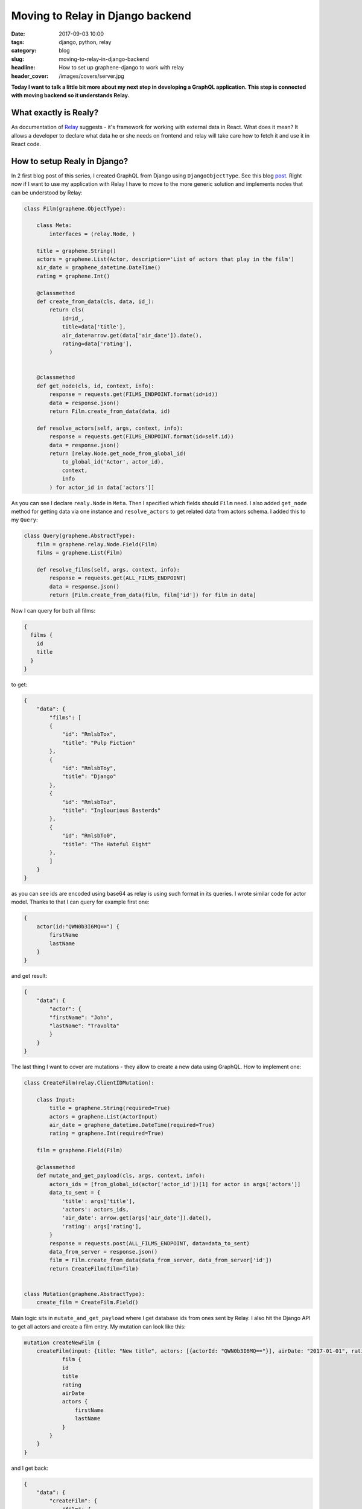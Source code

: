 Moving to Relay in Django backend
#################################

:date: 2017-09-03 10:00
:tags: django, python, relay
:category: blog
:slug: moving-to-relay-in-django-backend
:headline: How to set up graphene-django to work with relay
:header_cover: /images/covers/server.jpg


**Today I want to talk a little bit more about my next step in developing
a GraphQL application. This step is connected with moving backend so it understands
Relay.**

What exactly is Realy?
======================

As documentation of `Relay <https://facebook.github.io/relay/>`_ suggests - it's framework
for working with external data in React. What does it mean? It allows a developer to declare
what data he or she needs on frontend and relay will take care how to fetch it and use it in
React code.


How to setup Realy in Django?
=============================

In 2 first blog post of this series, I created GraphQL from Django using ``DjangoObjectType``.
See this blog `post <{filename}/blog/django_graphql2.rst>`_. Right now if I want to use my application with Relay I have to move to
the more generic solution and implements nodes that can be understood by Relay:

.. code-block:: python

    class Film(graphene.ObjectType):

        class Meta:
            interfaces = (relay.Node, )

        title = graphene.String()
        actors = graphene.List(Actor, description='List of actors that play in the film')    
        air_date = graphene_datetime.DateTime()
        rating = graphene.Int()

        @classmethod
        def create_from_data(cls, data, id_):
            return cls(
                id=id_,
                title=data['title'],
                air_date=arrow.get(data['air_date']).date(),
                rating=data['rating'],
            )


        @classmethod
        def get_node(cls, id, context, info):
            response = requests.get(FILMS_ENDPOINT.format(id=id))
            data = response.json()
            return Film.create_from_data(data, id)

        def resolve_actors(self, args, context, info):
            response = requests.get(FILMS_ENDPOINT.format(id=self.id))
            data = response.json()
            return [relay.Node.get_node_from_global_id(
                to_global_id('Actor', actor_id),
                context,
                info
            ) for actor_id in data['actors']]

As you can see I declare ``realy.Node`` in ``Meta``. Then I specified which fields should ``Film`` need. I also
added ``get_node`` method for getting data via one instance and ``resolve_actors`` to get related data from actors schema.
I added this to my ``Query``:

.. code-block:: python

    class Query(graphene.AbstractType):
        film = graphene.relay.Node.Field(Film)
        films = graphene.List(Film)

        def resolve_films(self, args, context, info):
            response = requests.get(ALL_FILMS_ENDPOINT)
            data = response.json()
            return [Film.create_from_data(film, film['id']) for film in data]

Now I can query for both all films:

.. code-block:: javascript

    {
      films {
        id
        title
      }
    }

to get:

.. code-block:: javascript

    {
        "data": {
            "films": [
            {
                "id": "RmlsbTox",
                "title": "Pulp Fiction"
            },
            {
                "id": "RmlsbToy",
                "title": "Django"
            },
            {
                "id": "RmlsbToz",
                "title": "Inglourious Basterds"
            },
            {
                "id": "RmlsbTo0",
                "title": "The Hateful Eight"
            },
            ]
        }
    }

as you can see ids are encoded using base64 as relay is using such format in its queries.
I wrote similar code for actor model. Thanks to that I can query for example first one:

.. code-block:: javascript

    {
        actor(id:"QWN0b3I6MQ==") {
            firstName
            lastName
        }
    }

and get result:

.. code-block:: javascript

    {
        "data": {
            "actor": {
            "firstName": "John",
            "lastName": "Travolta"
            }
        }
    }

The last thing I want to cover are mutations - they allow to create a new data using GraphQL. How to
implement one:

.. code-block:: python

    class CreateFilm(relay.ClientIDMutation):

        class Input:
            title = graphene.String(required=True)
            actors = graphene.List(ActorInput)
            air_date = graphene_datetime.DateTime(required=True)
            rating = graphene.Int(required=True)

        film = graphene.Field(Film)
        
        @classmethod
        def mutate_and_get_payload(cls, args, context, info):
            actors_ids = [from_global_id(actor['actor_id'])[1] for actor in args['actors']]
            data_to_sent = {
                'title': args['title'],
                'actors': actors_ids,
                'air_date': arrow.get(args['air_date']).date(),
                'rating': args['rating'],
            }
            response = requests.post(ALL_FILMS_ENDPOINT, data=data_to_sent)
            data_from_server = response.json()
            film = Film.create_from_data(data_from_server, data_from_server['id'])
            return CreateFilm(film=film)


    class Mutation(graphene.AbstractType):
        create_film = CreateFilm.Field()

Main logic sits in ``mutate_and_get_payload`` where I get database ids from ones sent by Relay. I also
hit the Django API to get all actors and create a film entry. My mutation can look like this:

.. code-block:: javascript

    mutation createNewFilm {
        createFilm(input: {title: "New title", actors: [{actorId: "QWN0b3I6MQ=="}], airDate: "2017-01-01", rating: 3}) {
                film {
                id
                title
                rating
                airDate
                actors {
                    firstName
                    lastName
                }
            }
        }
    }

and I get back:

.. code-block:: javascript

    {
        "data": {
            "createFilm": {
                "film": {
                    "id": "RmlsbTo0OQ==",
                    "title": "New title",
                    "rating": 3,
                    "airDate": "2017-01-01",
                    "actors": [
                        {
                            "firstName": "John",
                            "lastName": "Travolta"
                        }
                    ]
                }
            }
        }
    }

That's all for today! I have my backend ready to work in Relay! Please let me know if you have any questions
or comments regarding this blog post - all are welcome and take care!

Other blog posts in this series:
--------------------------------

- `Django, GraphQL & React - part one <{filename}/blog/django_graphql1.rst>`_
- `Django, GraphQL & React - part two <{filename}/blog/django_graphql2.rst>`_
- `Monorepo structure for Django & React Applications <{filename}/blog/django_graphql3.rst>`_

Repo with code can be found on `github <https://github.com/krzysztofzuraw/personal-blog-projects/tree/master/blog_django_graphql_react_relay>`_.



Cover image from `Unsplash <https://unsplash.com/search/server?photo=Re6__yidc48>`_ under
`CC0 <https://creativecommons.org/publicdomain/zero/1.0/>`_.
